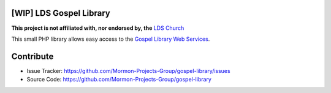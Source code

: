 |TravisCI|_ |Scrutinizer|_ |StyleCI|_ |Packagist|_ |MIT License|_

========================
[WIP] LDS Gospel Library
========================
**This project is not affiliated with, nor endorsed by, the** `LDS Church <https://www.lds.org/>`_

This small PHP library allows easy access to the `Gospel Library Web Services <https://tech.lds.org/wiki/Gospel_Library_Catalog_Web_Service>`_.

==========
Contribute
==========
* Issue Tracker: https://github.com/Mormon-Projects-Group/gospel-library/issues
* Source Code: https://github.com/Mormon-Projects-Group/gospel-library

.. |TravisCI| image:: https://img.shields.io/travis/Mormon-Projects-Group/gospel-library/master.svg?style=flat-square
.. _TravisCI: https://travis-ci.org/Mormon-Projects-Group/gospel-library

.. |Scrutinizer| image:: https://img.shields.io/scrutinizer/g/Mormon-Projects-Group/gospel-library.svg?style=flat-square
.. _Scrutinizer: https://scrutinizer-ci.com/g/Mormon-Projects-Group/gospel-library/

.. |StyleCI| image:: https://styleci.io/repos/115206912/shield?branch=master
.. _StyleCI: https://styleci.io/repos/115206912

.. |Packagist| image:: https://img.shields.io/packagist/v/Mormon-Projects-Group/gospel-library.svg?style=flat-square
.. _Packagist: https://packagist.org/packages/Mormon-Projects-Group/gospel-library

.. |MIT License| image:: https://img.shields.io/badge/License-MIT-blue.svg?style=flat-square
.. _MIT License: LICENSE.rst